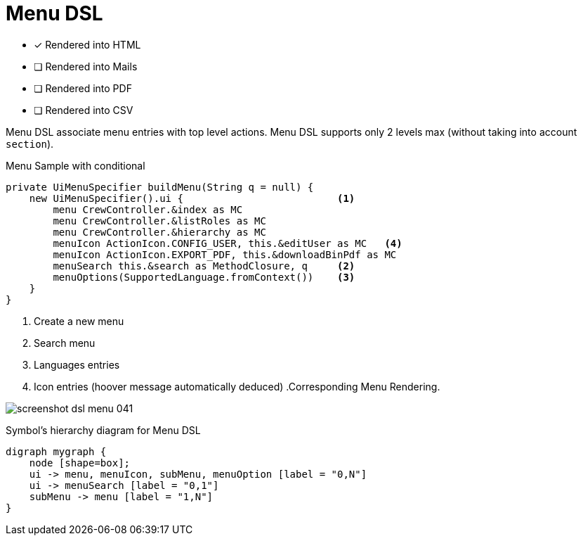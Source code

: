 = Menu DSL
:doctype: book
:taack-category: 1|doc/DSLs
:toc:
:source-highlighter: rouge
:icons: font

* [*] Rendered into HTML
* [ ] Rendered into Mails
* [ ] Rendered into PDF
* [ ] Rendered into CSV

Menu DSL associate menu entries with top level actions.
Menu DSL supports only 2 levels max (without taking into account `section`).

[source,groovy]
[[menu-sample1]]
.Menu Sample with conditional
----
private UiMenuSpecifier buildMenu(String q = null) {
    new UiMenuSpecifier().ui {                          <1>
        menu CrewController.&index as MC
        menu CrewController.&listRoles as MC
        menu CrewController.&hierarchy as MC
        menuIcon ActionIcon.CONFIG_USER, this.&editUser as MC   <4>
        menuIcon ActionIcon.EXPORT_PDF, this.&downloadBinPdf as MC
        menuSearch this.&search as MethodClosure, q     <2>
        menuOptions(SupportedLanguage.fromContext())    <3>
    }
}
----

<1> Create a new menu
<2> Search menu
<3> Languages entries
<4> Icon entries (hoover message automatically deduced) .Corresponding Menu Rendering.

image:screenshot-dsl-menu-041.webp[]

[graphviz,format="svg",align=center]
.Symbol's hierarchy diagram for Menu DSL
----
digraph mygraph {
    node [shape=box];
    ui -> menu, menuIcon, subMenu, menuOption [label = "0,N"]
    ui -> menuSearch [label = "0,1"]
    subMenu -> menu [label = "1,N"]
}
----

